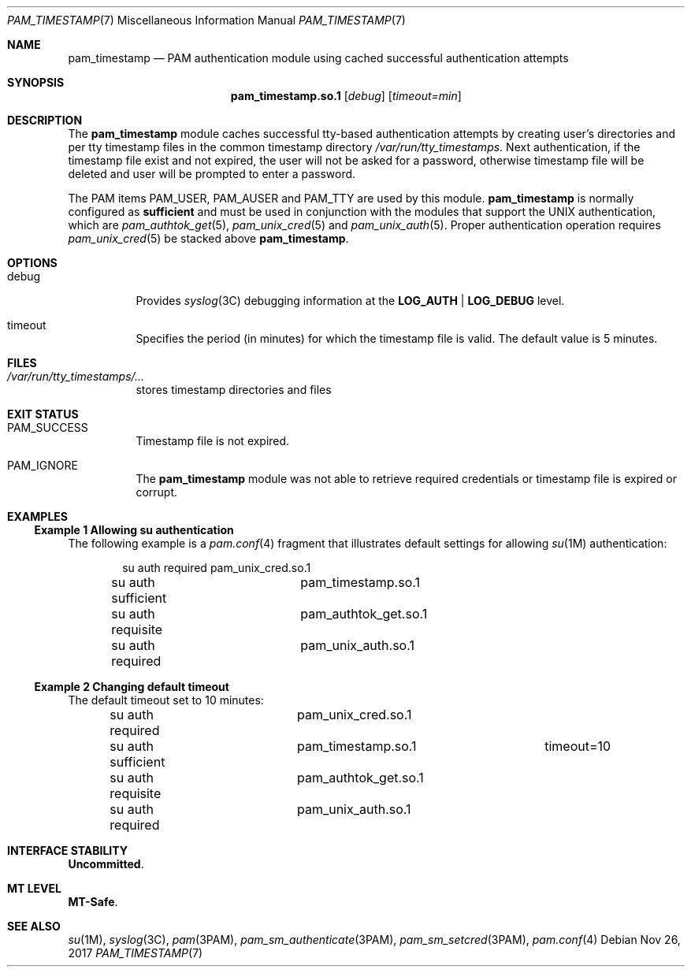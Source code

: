.\"
.\" This file and its contents are supplied under the terms of the
.\" Common Development and Distribution License ("CDDL"), version 1.0.
.\" You may only use this file in accordance with the terms of version
.\" 1.0 of the CDDL.
.\"
.\" A full copy of the text of the CDDL should have accompanied this
.\" source.  A copy of the CDDL is also available via the Internet at
.\" http://www.illumos.org/license/CDDL.
.\"
.\" Copyright 2014 Nexenta Systems, Inc.
.\"
.Dd Nov 26, 2017
.Dt PAM_TIMESTAMP 7
.Os
.Sh NAME
.Nm pam_timestamp
.Nd PAM authentication module using cached successful authentication attempts
.Sh SYNOPSIS
.Nm pam_timestamp.so.1
.Op Ar debug
.Op Ar timeout=min
.Sh DESCRIPTION
The
.Nm
module caches successful tty-based authentication attempts by
creating user's directories and per tty timestamp files in the
common timestamp directory
.Pa /var/run/tty_timestamps .
Next authentication, if the timestamp file exist and not expired,
the user will not be asked for a password, otherwise timestamp
file will be deleted and user will be prompted to enter a password.
.Lp
The PAM items
.Dv PAM_USER ,
.Dv PAM_AUSER
and
.Dv PAM_TTY
are used by this module.
.Sy pam_timestamp
is normally configured as
.Sy sufficient
and must be used in conjunction with the modules that support
the UNIX authentication, which are
.Xr pam_authtok_get 5 ,
.Xr pam_unix_cred 5
and
.Xr pam_unix_auth 5 .
Proper authentication operation requires
.Xr pam_unix_cred 5
be stacked above
.Nm .
.Sh OPTIONS
.Bl -tag -width Ds
.It Dv debug
Provides
.Xr syslog 3C
debugging information at the
.Sy LOG_AUTH | LOG_DEBUG
level.
.It Dv timeout
Specifies the period (in minutes) for which the timestamp file is valid.
The default value is 5 minutes.
.El
.Sh FILES
.Bl -tag -width indent
.It Pa /var/run/tty_timestamps/...
stores timestamp directories and files
.El
.Sh EXIT STATUS
.Bl -tag -width Ds
.It Dv PAM_SUCCESS
Timestamp file is not expired.
.It Dv PAM_IGNORE
The
.Nm
module was not able to retrieve required credentials
or timestamp file is expired or corrupt.
.El
.Sh EXAMPLES
.Ss Example 1 Allowing su authentication
.
The following example is a
.Xr pam.conf 4
fragment that illustrates default settings for allowing
.Xr su 1M
authentication:
.Bd -literal -offset indent
su  auth required	pam_unix_cred.so.1
su  auth sufficient	pam_timestamp.so.1
su  auth requisite	pam_authtok_get.so.1
su  auth required	pam_unix_auth.so.1
.Ed
.Ss Example 2 Changing default timeout
.
The default timeout set to 10 minutes:
.Bd -literal -offset indent
su  auth required	pam_unix_cred.so.1
su  auth sufficient	pam_timestamp.so.1	timeout=10
su  auth requisite	pam_authtok_get.so.1
su  auth required	pam_unix_auth.so.1
.Ed
.Sh INTERFACE STABILITY
.Sy Uncommitted .
.Sh MT LEVEL
.Sy MT-Safe .
.Sh SEE ALSO
.Xr su 1M ,
.Xr syslog 3C ,
.Xr pam 3PAM ,
.Xr pam_sm_authenticate 3PAM ,
.Xr pam_sm_setcred 3PAM ,
.Xr pam.conf 4
